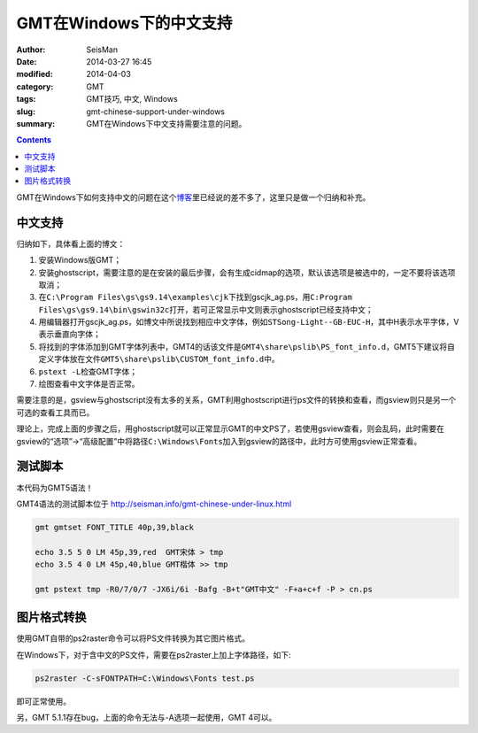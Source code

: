 GMT在Windows下的中文支持
########################

:author: SeisMan
:date: 2014-03-27 16:45
:modified: 2014-04-03
:category: GMT
:tags: GMT技巧, 中文, Windows
:slug: gmt-chinese-support-under-windows
:summary: GMT在Windows下中文支持需要注意的问题。

.. contents::

GMT在Windows下如何支持中文的问题在这个\ `博客`_\ 里已经说的差不多了，这里只是做一个归纳和补充。

中文支持
========

归纳如下，具体看上面的博文：

#. 安装Windows版GMT；
#. 安装ghostscript，需要注意的是在安装的最后步骤，会有生成cidmap的选项，默认该选项是被选中的，一定不要将该选项取消；
#. 在\ ``C:\Program Files\gs\gs9.14\examples\cjk``\ 下找到gscjk_ag.ps，用\ ``C:Program Files\gs\gs9.14\bin\gswin32c``\ 打开，若可正常显示中文则表示ghostscript已经支持中文；
#. 用编辑器打开gscjk_ag.ps，如博文中所说找到相应中文字体，例如\ ``STSong-Light--GB-EUC-H``\ ，其中H表示水平字体，V表示垂直向字体；
#. 将找到的字体添加到GMT字体列表中，GMT4的话该文件是\ ``GMT4\share\pslib\PS_font_info.d``\ ，GMT5下建议将自定义字体放在文件\ ``GMT5\share\pslib\CUSTOM_font_info.d``\ 中。 
#. \ ``pstext -L``\ 检查GMT字体；
#. 绘图查看中文字体是否正常。

需要注意的是，gsview与ghostscript没有太多的关系，GMT利用ghostscript进行ps文件的转换和查看，而gsview则只是另一个可选的查看工具而已。

理论上，完成上面的步骤之后，用ghostscript就可以正常显示GMT的中文PS了，若使用gsview查看，则会乱码，此时需要在gsview的“选项”->“高级配置”中将路径\ ``C:\Windows\Fonts``\ 加入到gsview的路径中，此时方可使用gsview正常查看。

测试脚本
========
本代码为GMT5语法！

GMT4语法的测试脚本位于 http://seisman.info/gmt-chinese-under-linux.html

.. code-block:: bash

 gmt gmtset FONT_TITLE 40p,39,black

 echo 3.5 5 0 LM 45p,39,red  GMT宋体 > tmp
 echo 3.5 4 0 LM 45p,40,blue GMT楷体 >> tmp

 gmt pstext tmp -R0/7/0/7 -JX6i/6i -Bafg -B+t"GMT中文" -F+a+c+f -P > cn.ps

图片格式转换
============

使用GMT自带的ps2raster命令可以将PS文件转换为其它图片格式。

在Windows下，对于含中文的PS文件，需要在ps2raster上加上字体路径，如下:

.. code-block:: bash

   ps2raster -C-sFONTPATH=C:\Windows\Fonts test.ps

即可正常使用。

另，GMT 5.1.1存在bug，上面的命令无法与-A选项一起使用，GMT 4可以。

.. _博客: http://xxqhome.blog.163.com/blog/static/1967330202011112810120598/
